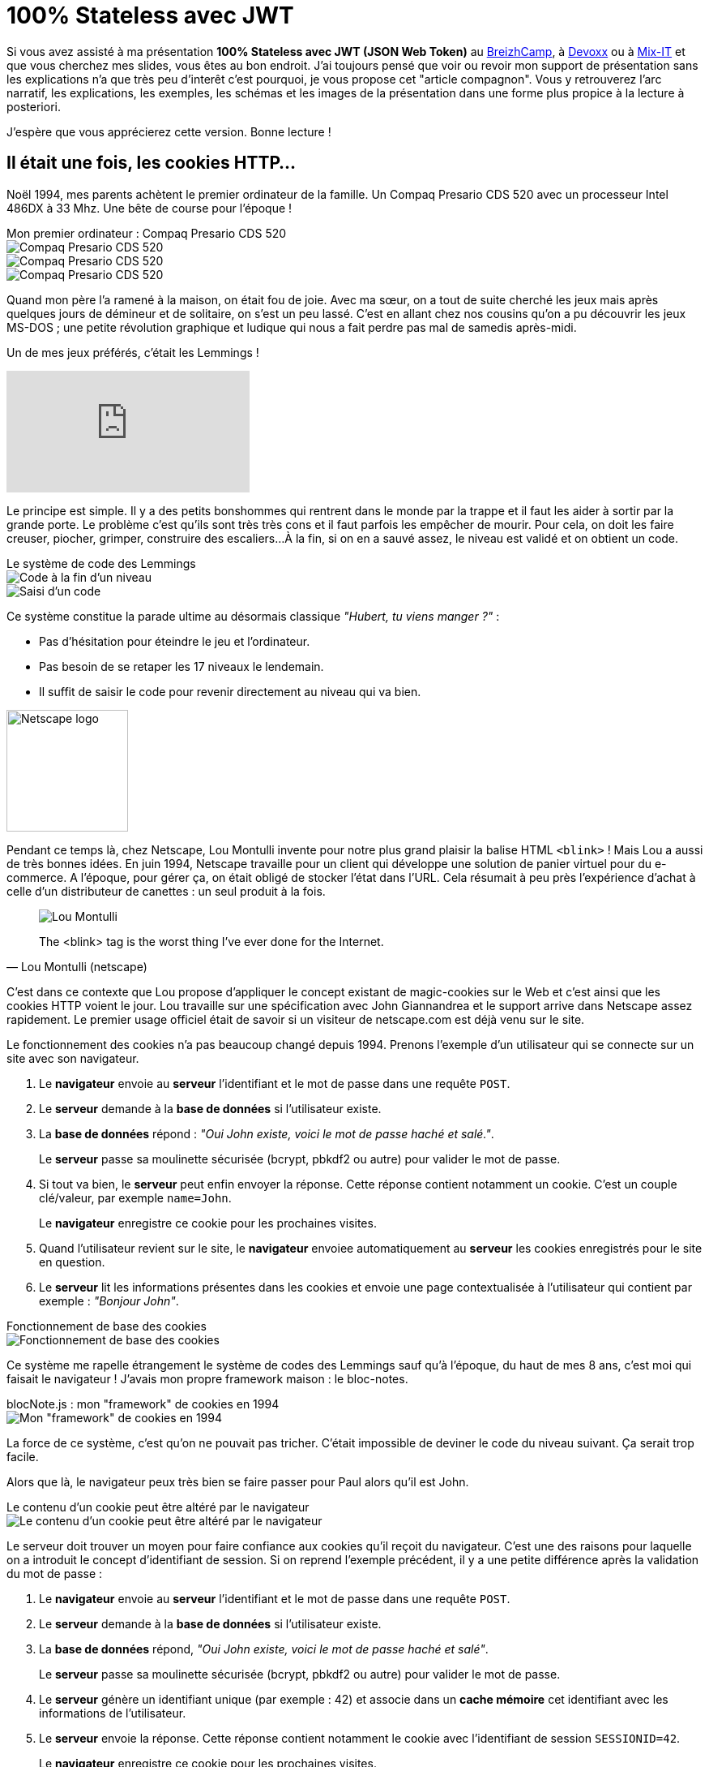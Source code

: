 :docinfo:
:imagesdir: ../media
:last-update-label!:

= 100%{nbsp}Stateless avec{nbsp}JWT

:author: Hubert Sablonnière
:email: hubert.sablonniere@gmail.com

// http://www.obsolete-tears.com/compaq-presario-cds-520-machine-359.html

Si vous avez assisté à ma présentation *100% Stateless avec JWT (JSON Web Token)*
au http://lanyrd.com/2016/breizhcamp/sfbbxd/[BreizhCamp^],
à http://lanyrd.com/2016/devoxx-france/sfbbxp/[Devoxx^]
ou à http://lanyrd.com/2016/mixit16/sfbbxq/[Mix-IT^]
et que vous cherchez mes slides, vous êtes au bon endroit.
J'ai toujours pensé que voir ou revoir mon support de présentation sans les explications n'a que très peu d'interêt c'est pourquoi, je vous propose cet "article compagnon".
Vous y retrouverez l'arc narratif, les explications, les exemples, les schémas et les images de la présentation dans une forme plus propice à la lecture à posteriori.

J'espère que vous apprécierez cette version.
Bonne lecture{nbsp}!

== Il était une fois, les cookies HTTP...

Noël 1994, mes parents achètent le premier ordinateur de la famille.
Un Compaq Presario CDS 520 avec un processeur Intel 486DX à 33 Mhz.
Une bête de course pour l'époque{nbsp}!

.Mon{nbsp}premier{nbsp}ordinateur{nbsp}: Compaq{nbsp}Presario{nbsp}CDS{nbsp}520
[.image-line]
--
image::compaq-1-article.jpg[Compaq Presario CDS 520]
image::compaq-2-article.jpg[Compaq Presario CDS 520]
image::compaq-4-article.jpg[Compaq Presario CDS 520]
--

Quand mon père l'a ramené à la maison, on était fou de joie.
Avec ma sœur, on a tout de suite cherché les jeux mais après quelques jours de démineur et de solitaire, on s'est un peu lassé.
C'est en allant chez nos cousins qu'on a pu découvrir les jeux MS-DOS ; une petite révolution graphique et ludique qui nous a fait perdre pas mal de samedis après-midi.

Un de mes jeux préférés, c'était les Lemmings{nbsp}!

video::yRMqXWI1Oh8[youtube, start=40]

Le principe est simple.
Il y a des petits bonshommes qui rentrent dans le monde par la trappe et il faut les aider à sortir par la grande porte.
Le problème c'est qu'ils sont très très cons et il faut parfois les empêcher de mourir.
Pour cela, on doit les faire creuser, piocher, grimper, construire des escaliers...
À la fin, si on en a sauvé assez, le niveau est validé et on obtient un code.

.Le système de code des Lemmings
[.image-line]
--
image::lemmings-code-info-43.jpg[Code à la fin d'un niveau]
image::lemmings-code-input.png[Saisi d'un code]
--

Ce système constitue la parade ultime au désormais classique _"Hubert, tu viens manger{nbsp}?"_ :

* Pas d'hésitation pour éteindre le jeu et l'ordinateur.
* Pas besoin de se retaper les 17 niveaux le lendemain.
* Il suffit de saisir le code pour revenir directement au niveau qui va bien.

//'''

[.image-separation]
image::netscape-sharp.png[Netscape logo, 150, 150, align="center"]

Pendant ce temps là, chez Netscape, Lou Montulli invente pour notre plus grand plaisir la balise HTML +++<code class="blink">&lt;blink></code>+++{nbsp}!
Mais Lou a aussi de très bonnes idées.
En juin 1994, Netscape travaille pour un client qui développe une solution de panier virtuel pour du e-commerce.
A l'époque, pour gérer ça, on était obligé de stocker l'état dans l'URL.
Cela résumait à peu près l'expérience d'achat à celle d'un distributeur de canettes :
un seul produit à la fois.

[quote, Lou Montulli (netscape)]
____
image::loumontulli.jpg[Lou Montulli]
The <blink> tag is the worst thing I've ever done for the Internet.
____



C'est dans ce contexte que Lou propose d'appliquer le concept existant de magic-cookies sur le Web et c'est ainsi que les cookies HTTP voient le jour.
Lou travaille sur une spécification avec John Giannandrea et le support arrive dans Netscape assez rapidement.
Le premier usage officiel était de savoir si un visiteur de netscape.com est déjà venu sur le site.

Le fonctionnement des cookies n'a pas beaucoup changé depuis 1994.
Prenons l'exemple d'un utilisateur qui se connecte sur un site avec son navigateur.

1. Le *navigateur* envoie au *serveur* l'identifiant et le mot de passe dans une requête `POST`.
2. Le *serveur* demande à la *base de données* si l'utilisateur existe.
3. La *base de données* répond : _"Oui John existe, voici le mot de passe haché et salé."_.
+
Le *serveur* passe sa moulinette sécurisée (bcrypt, pbkdf2 ou autre) pour valider le mot de passe.
4. Si tout va bien, le *serveur* peut enfin envoyer la réponse. Cette réponse contient notamment un cookie. C'est un couple clé/valeur, par exemple `name=John`.
+
Le *navigateur* enregistre ce cookie pour les prochaines visites.
5. Quand l'utilisateur revient sur le site, le *navigateur* envoiee automatiquement au *serveur* les cookies enregistrés pour le site en question.
6. Le *serveur* lit les informations présentes dans les cookies et envoie une page contextualisée à l'utilisateur qui contient par exemple : _"Bonjour John"_.

.Fonctionnement de base des cookies
[.image-line.full.interactive]
--
image::schema-cookies-basic-paper.svg[Fonctionnement de base des cookies, opts="inline", items="browser | server | db | browser-post | server-request-db | db-reply | server-reply-with-cookie | browser-request-with-cookie | server-reply-with-context", scenario="(0) | (0-1);(3) | 0;(1-2);3-(4) | 0;(1-2);3-(5) | (0-1);2;3-(6) | (0-1);2;3-(7) | (0-1);2;3-(8) | (0-8)"]
--

Ce système me rapelle étrangement le système de codes des Lemmings sauf qu'à l'époque, du haut de mes 8 ans, c'est moi qui faisait le navigateur{nbsp}!
J'avais mon propre framework maison : le bloc-notes.

.blocNote.js : mon "framework" de cookies en 1994
[.image-line.full]
--
image::lemmings-code-notebook.jpg[Mon "framework" de cookies en 1994]
--

La force de ce système, c'est qu'on ne pouvait pas tricher.
C'était impossible de deviner le code du niveau suivant.
Ça serait trop facile.

Alors que là, le navigateur peux très bien se faire passer pour Paul alors qu'il est John.

.Le contenu d'un cookie peut être altéré par le navigateur
[.image-line.full]
--
image::schema-cookies-basic-08.svg[Le contenu d'un cookie peut être altéré par le navigateur, opts="inline"]
--


Le serveur doit trouver un moyen pour faire confiance aux cookies qu'il reçoit du navigateur.
C'est une des raisons pour laquelle on a introduit le concept d'identifiant de session.
Si on reprend l'exemple précédent, il y a une petite différence après la validation du mot de passe :

1. Le *navigateur* envoie au *serveur* l'identifiant et le mot de passe dans une requête `POST`.
2. Le *serveur* demande à la *base de données* si l'utilisateur existe.
3. La *base de données* répond, _"Oui John existe, voici le mot de passe haché et salé"_.
+
Le *serveur* passe sa moulinette sécurisée (bcrypt, pbkdf2 ou autre) pour valider le mot de passe.
4. Le *serveur* génère un identifiant unique (par exemple{nbsp}:{nbsp}42) et associe dans un *cache mémoire* cet identifiant avec les informations de l'utilisateur.
5. Le *serveur* envoie la réponse. Cette réponse contient notamment le cookie avec l'identifiant de session `SESSIONID=42`.
+
Le *navigateur* enregistre ce cookie pour les prochaines visites.
6. Quand l'utilisateur revient sur le site, le *navigateur* envoie automatiquement au *serveur* les cookies enregistrés pour le site en question.
7. Le *serveur* lit les informations présentes dans les cookies et retrouve l'identifiant de session 42 mais pour savoir qui a demandé la page, il a besoin du *cache mémoire* pour transformer un identifiant opaque en informations sur l'utilisateur.
8. Le *cache mémoire* répond : _"Il s'agit, de John. Voici les informations."_.
9. Le *serveur* se sert de ces informations et envoie une page contextualisée à l'utilisateur qui contient par exemple : _"Bonjour John"_.

.Fonctionnement d'un identifiant de session échangé par cookie
[.image-line.full.interactive]
--
image::schema-cookies-session-paper.svg[Fonctionnement d'un identifiant de session échangé par cookie, opts="inline", items="browser | server | memory | db | browser-post | server-request-db | db-reply | server-set-memory | server-reply-with-cookie | browser-request-with-cookie | server-get-memory | memory-reply | server-reply-with-context", scenario= "(0) | (0-1);(4) | 0;(1);(3);4-(5) | 0;(1);(3);4-(6) | 0;(1-2);3;4-(7) | (0-1);2-3;4-(8) | (0-1);2-3;4-(9) | 0;(1-2);3;4-(10) | 0;(1-2);3;4-(11) | (0-1);2-3;4-(12) | (0-12)"]
--

Il y a plusieurs inconvénients à utiliser des identifiants de session.

Si votre site a du succès,
un seul serveur ne suffira pas,
il risque de tomber.
